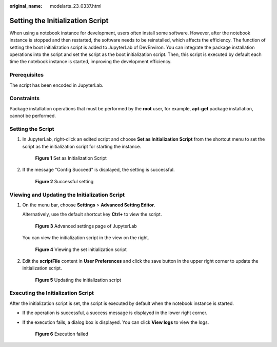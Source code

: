 :original_name: modelarts_23_0337.html

.. _modelarts_23_0337:

Setting the Initialization Script
=================================

When using a notebook instance for development, users often install some software. However, after the notebook instance is stopped and then restarted, the software needs to be reinstalled, which affects the efficiency. The function of setting the boot initialization script is added to JupyterLab of DevEnviron. You can integrate the package installation operations into the script and set the script as the boot initialization script. Then, this script is executed by default each time the notebook instance is started, improving the development efficiency.

Prerequisites
-------------

The script has been encoded in JupyterLab.

Constraints
-----------

Package installation operations that must be performed by the **root** user, for example, **apt-get** package installation, cannot be performed.

Setting the Script
------------------

#. In JupyterLab, right-click an edited script and choose **Set as Initialization Script** from the shortcut menu to set the script as the initialization script for starting the instance.


   .. figure:: /_static/images/en-us_image_0000001454986153.png
      :alt: **Figure 1** Set as Initialization Script

      **Figure 1** Set as Initialization Script

#. If the message "Config Succeed" is displayed, the setting is successful.


   .. figure:: /_static/images/en-us_image_0000001404666346.png
      :alt: **Figure 2** Successful setting

      **Figure 2** Successful setting

Viewing and Updating the Initialization Script
----------------------------------------------

#. On the menu bar, choose **Settings** > **Advanced Setting Editor**.

   Alternatively, use the default shortcut key **Ctrl+** to view the script.


   .. figure:: /_static/images/en-us_image_0000001404986170.png
      :alt: **Figure 3** Advanced settings page of JupyterLab

      **Figure 3** Advanced settings page of JupyterLab

   You can view the initialization script in the view on the right.


   .. figure:: /_static/images/en-us_image_0000001455145977.png
      :alt: **Figure 4** Viewing the set initialization script

      **Figure 4** Viewing the set initialization script

#. Edit the **scriptFile** content in **User Preferences** and click the save button in the upper right corner to update the initialization script.


   .. figure:: /_static/images/en-us_image_0000001404826194.png
      :alt: **Figure 5** Updating the initialization script

      **Figure 5** Updating the initialization script

Executing the Initialization Script
-----------------------------------

After the initialization script is set, the script is executed by default when the notebook instance is started.

-  If the operation is successful, a success message is displayed in the lower right corner.

-  If the execution fails, a dialog box is displayed. You can click **View logs** to view the logs.


   .. figure:: /_static/images/en-us_image_0000001404666342.png
      :alt: **Figure 6** Execution failed

      **Figure 6** Execution failed
